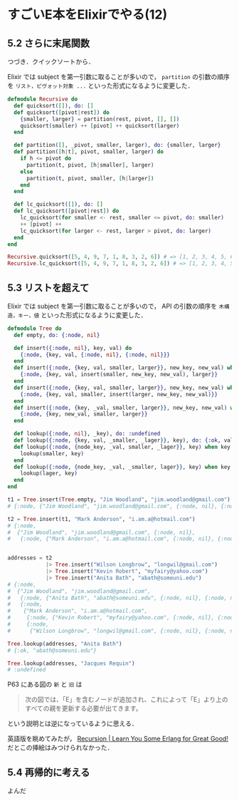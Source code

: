 * すごいE本をElixirでやる(12)

** 5.2 さらに末尾関数

つづき．クイックソートから．

Elixir では subject を第一引数に取ることが多いので，
=partition= の引数の順序を =リスト，ピヴォット対象 ...= といった形式になるように変更した．

#+begin_src elixir
defmodule Recursive do
  def quicksort([]), do: []
  def quicksort([pivot|rest]) do
    {smaller, larger} = partition(rest, pivot, [], [])
    quicksort(smaller) ++ [pivot] ++ quicksort(larger)
  end

  def partition([], _pivot, smaller, larger), do: {smaller, larger}
  def partition([h|t], pivot, smaller, larger) do
    if h <= pivot do
      partition(t, pivot, [h|smaller], larger)
    else
      partition(t, pivot, smaller, [h|larger])
    end
  end

  def lc_quicksort([]), do: []
  def lc_quicksort([pivot|rest]) do
    lc_quicksort(for smaller <- rest, smaller <= pivot, do: smaller)
    ++ [pivot] ++
    lc_quicksort(for larger <- rest, larger > pivot, do: larger)
  end
end

Recursive.quicksort([5, 4, 9, 7, 1, 8, 3, 2, 6]) # => [1, 2, 3, 4, 5, 6, 7, 8, 9]
Recursive.lc_quicksort([5, 4, 9, 7, 1, 8, 3, 2, 6]) # => [1, 2, 3, 4, 5, 6, 7, 8, 9]
#+end_src

** 5.3 リストを超えて

Elixir では subject を第一引数に取ることが多いので，
API の引数の順序を =木構造，キー，値= といった形式になるように変更した．

#+begin_src elixir
defmodule Tree do
  def empty, do: {:node, nil}

  def insert({:node, nil}, key, val) do
    {:node, {key, val, {:node, nil}, {:node, nil}}}
  end
  def insert({:node, {key, val, smaller, larger}}, new_key, new_val) when new_key < key do
    {:node, {key, val, insert(smaller, new_key, new_val), larger}}
  end
  def insert({:node, {key, val, smaller, larger}}, new_key, new_val) when new_key > key do
    {:node, {key, val, smaller, insert(larger, new_key, new_val)}}
  end
  def insert({:node, {key, _val, smaller, larger}}, new_key, new_val) when new_key === key do
    {:node, {key, new_val, smaller, larger}}
  end

  def lookup({:node, nil}, _key), do: :undefined
  def lookup({:node, {key, val, _smaller, _lager}}, key), do: {:ok, val}
  def lookup({:node, {node_key, _val, smaller, _lager}}, key) when key < node_key do
    lookup(smaller, key)
  end
  def lookup({:node, {node_key, _val, _smaller, lager}}, key) when key > node_key do
    lookup(lager, key)
  end
end

t1 = Tree.insert(Tree.empty, "Jim Woodland", "jim.woodland@gmail.com")
# {:node, {"Jim Woodland", "jim.woodland@gmail.com", {:node, nil}, {:node, nil}}}

t2 = Tree.insert(t1, "Mark Anderson", "i.am.a@hotmail.com")
# {:node,
#  {"Jim Woodland", "jim.woodland@gmail.com", {:node, nil},
#   {:node, {"Mark Anderson", "i.am.a@hotmail.com", {:node, nil}, {:node, nil}}}}}


addresses = t2
            |> Tree.insert("Wilson Longbrow", "longwil@gmail.com")
            |> Tree.insert("Kevin Robert", "myfairy@yahoo.com")
            |> Tree.insert("Anita Bath", "abath@someuni.edu")
# {:node,
#  {"Jim Woodland", "jim.woodland@gmail.com",
#   {:node, {"Anita Bath", "abath@someuni.edu", {:node, nil}, {:node, nil}}},
#   {:node,
#    {"Mark Anderson", "i.am.a@hotmail.com",
#     {:node, {"Kevin Robert", "myfairy@yahoo.com", {:node, nil}, {:node, nil}}},
#     {:node,
#      {"Wilson Longbrow", "longwil@gmail.com", {:node, nil}, {:node, nil}}}}}}}

Tree.lookup(addresses, "Anita Bath")
# {:ok, "abath@someuni.edu"}

Tree.lookup(addresses, "Jacques Requin")
# :undefined
#+end_src

P63 にある図の =新= と =旧= は

#+begin_quote
次の図では、「E」を含むノードが追加され、これによって「E」より上のすべての親を更新する必要が出てきます。
#+end_quote

という説明とは逆になっているように思える．

英語版を眺めてみたが， [[http://learnyousomeerlang.com/recursion#more-than-lists][Recursion | Learn You Some Erlang for Great Good!]] だとこの挿絵はみつけられなかった．

** 5.4 再帰的に考える

よんだ
